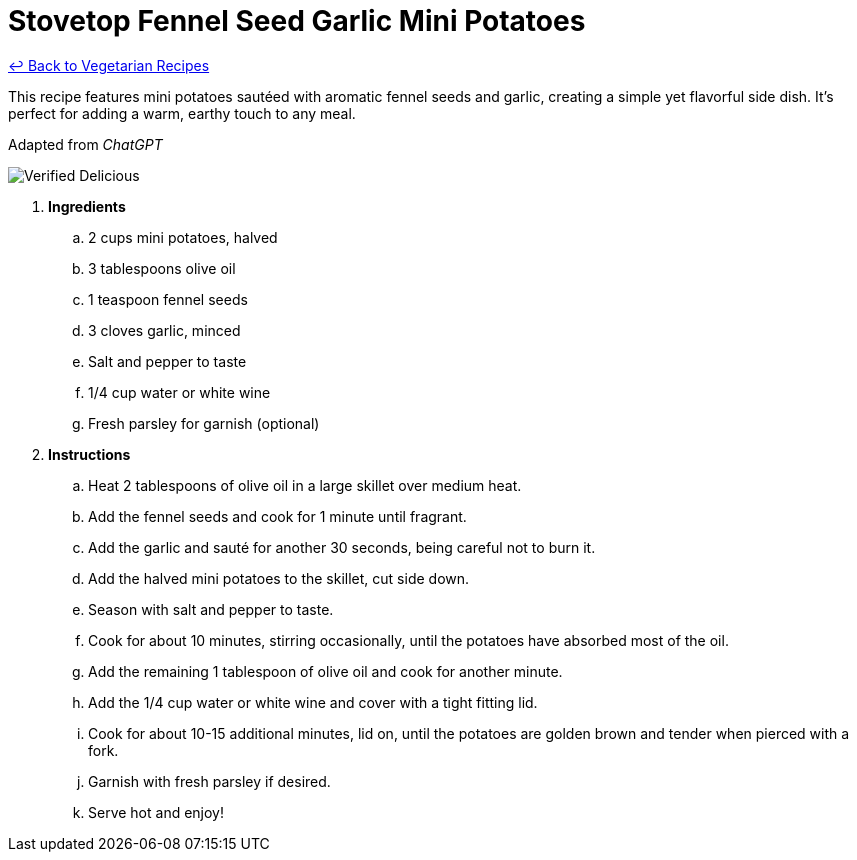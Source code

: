 = Stovetop Fennel Seed Garlic Mini Potatoes

link:./README.md[&larrhk; Back to Vegetarian Recipes]

This recipe features mini potatoes sautéed with aromatic fennel seeds and garlic, creating a simple yet flavorful side dish. It's perfect for adding a warm, earthy touch to any meal.

Adapted from _ChatGPT_

image::https://badgen.net/badge/verified/delicious/228B22[Verified Delicious]

. *Ingredients*  

.. 2 cups mini potatoes, halved  
.. 3 tablespoons olive oil  
.. 1 teaspoon fennel seeds  
.. 3 cloves garlic, minced  
.. Salt and pepper to taste  
.. 1/4 cup water or white wine
.. Fresh parsley for garnish (optional)  

. *Instructions*  

.. Heat 2 tablespoons of olive oil in a large skillet over medium heat.  

.. Add the fennel seeds and cook for 1 minute until fragrant.  

.. Add the garlic and sauté for another 30 seconds, being careful not to burn it.  

.. Add the halved mini potatoes to the skillet, cut side down.  

.. Season with salt and pepper to taste.  

.. Cook for about 10 minutes, stirring occasionally, until the potatoes have absorbed most of the oil.

.. Add the remaining 1 tablespoon of olive oil and cook for another minute.

.. Add the 1/4 cup water or white wine and cover with a tight fitting lid.

.. Cook for about 10-15 additional minutes, lid on, until the potatoes are golden brown and tender when pierced with a fork.  

.. Garnish with fresh parsley if desired.  

.. Serve hot and enjoy!